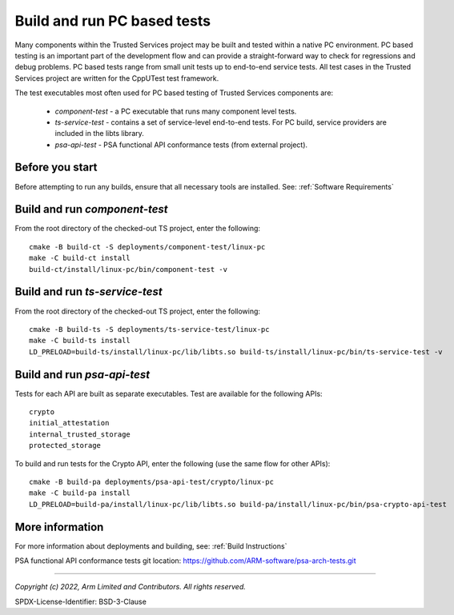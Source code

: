 Build and run PC based tests
============================

Many components within the Trusted Services project may be built and tested within a native PC environment.
PC based testing is an important part of the development flow and can provide a straight-forward way to check
for regressions and debug problems. PC based tests range from small unit tests up to end-to-end service tests.
All test cases in the Trusted Services project are written for the CppUTest test framework.

The test executables most often used for PC based testing of Trusted Services components are:

  - *component-test* - a PC executable that runs many component level tests.
  - *ts-service-test* - contains a set of service-level end-to-end tests. For PC build, service providers
    are included in the libts library.
  - *psa-api-test* - PSA functional API conformance tests (from external project).


Before you start
----------------
Before attempting to run any builds, ensure that all necessary tools are installed.  See: :ref:`Software Requirements`


Build and run *component-test*
------------------------------

From the root directory of the checked-out TS project, enter the following::

  cmake -B build-ct -S deployments/component-test/linux-pc
  make -C build-ct install
  build-ct/install/linux-pc/bin/component-test -v


Build and run *ts-service-test*
-------------------------------

From the root directory of the checked-out TS project, enter the following::

  cmake -B build-ts -S deployments/ts-service-test/linux-pc
  make -C build-ts install
  LD_PRELOAD=build-ts/install/linux-pc/lib/libts.so build-ts/install/linux-pc/bin/ts-service-test -v

Build and run *psa-api-test*
----------------------------
Tests for each API are built as separate executables. Test are available for the following APIs::

  crypto
  initial_attestation
  internal_trusted_storage
  protected_storage

To build and run tests for the Crypto API, enter the following (use the same flow for other APIs)::

  cmake -B build-pa deployments/psa-api-test/crypto/linux-pc
  make -C build-pa install
  LD_PRELOAD=build-pa/install/linux-pc/lib/libts.so build-pa/install/linux-pc/bin/psa-crypto-api-test

More information
----------------
For more information about deployments and building, see: :ref:`Build Instructions`

PSA functional API conformance tests git location: https://github.com/ARM-software/psa-arch-tests.git

--------------

*Copyright (c) 2022, Arm Limited and Contributors. All rights reserved.*

SPDX-License-Identifier: BSD-3-Clause
